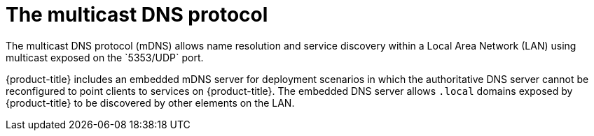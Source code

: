 // Module included in the following assemblies:
//
// * microshift_networking/microshift-networking.adoc

:_content-type: CONCEPT
[id="microshift-mDNS_{context}"]
= The multicast DNS protocol
The multicast DNS protocol (mDNS) allows name resolution and service discovery within a Local Area Network (LAN) using multicast exposed on the `5353/UDP` port.

{product-title} includes an embedded mDNS server for deployment scenarios in which the authoritative DNS server cannot be reconfigured to point clients to services on {product-title}. The embedded DNS server allows `.local` domains exposed by {product-title} to be discovered by other elements on the LAN.
